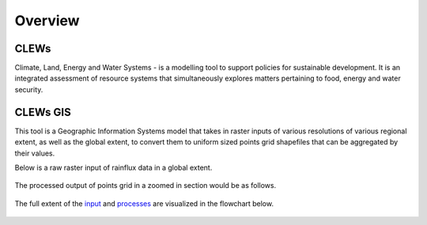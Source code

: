 ========
Overview
========

CLEWs
--------

Climate, Land, Energy and Water Systems - is a modelling tool to support policies for sustainable development. It is an integrated assessment of resource systems that simultaneously explores matters pertaining to food, energy and water security. 


CLEWs GIS
---------

This tool is a Geographic Information Systems model that takes in raster inputs of various resolutions of various regional extent, as well as the global extent, to convert them to uniform sized points grid shapefiles that can be aggregated by their values.

Below is a raw raster input of rainflux data in a global extent.

.. figure:: C:\Users\13157\repositories\clews_gis\user\raster.png
	:align: center


The processed output of points grid in a zoomed in section would be as follows.

.. figure:: C:\Users\13157\repositories\clews_gis\user\points.png
	:align: center


The full extent of the input_ and processes_ are visualized in the flowchart below.

.. figure:: C:\Users\13157\repositories\clews_gis\user\GIS_flowchart3.png
	:align: center

.. _input: https://clews-gis.readthedocs.io/en/latest/user/input.html
.. _processes: https://clews-gis.readthedocs.io/en/latest/user/processing.html